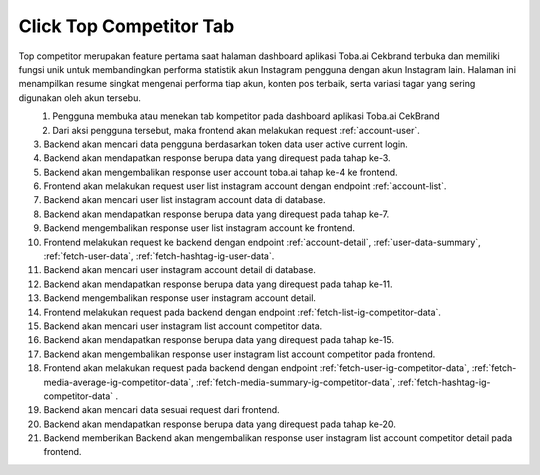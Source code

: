 Click Top Competitor Tab
++++++++++++++++++++++++

Top competitor merupakan feature pertama saat halaman dashboard aplikasi Toba.ai Cekbrand terbuka dan memiliki fungsi unik 
untuk membandingkan performa statistik akun Instagram pengguna dengan akun Instagram lain. 
Halaman ini menampilkan resume singkat mengenai performa tiap akun, konten pos terbaik, serta variasi tagar yang sering digunakan oleh akun tersebu.

.. figure:: ./click-top-competitor-tab.png
    :scale: 50
    :align: left

1. Pengguna membuka atau menekan tab kompetitor pada dashboard aplikasi Toba.ai CekBrand
2. Dari aksi pengguna tersebut, maka frontend akan melakukan request :ref:`account-user`.
3. Backend akan mencari data pengguna berdasarkan token data user active current login.
4. Backend akan mendapatkan response berupa data yang direquest pada tahap ke-3.
5. Backend akan mengembalikan response user account toba.ai tahap ke-4 ke frontend.
6. Frontend akan melakukan request user list instagram account dengan endpoint :ref:`account-list`.
7. Backend akan mencari user list instagram account data di database.
8. Backend akan mendapatkan response berupa data yang direquest pada tahap ke-7.
9. Backend mengembalikan response user list instagram account ke frontend.
10. Frontend melakukan request ke backend dengan endpoint :ref:`account-detail`, :ref:`user-data-summary`, :ref:`fetch-user-data`, :ref:`fetch-hashtag-ig-user-data`.
11. Backend akan mencari user instagram account detail di database.
12. Backend akan mendapatkan response berupa data yang direquest pada tahap ke-11.
13. Backend mengembalikan response user instagram account detail.
14. Frontend melakukan request pada backend dengan endpoint :ref:`fetch-list-ig-competitor-data`.
15. Backend akan mencari user instagram list account competitor data.
16. Backend akan mendapatkan response berupa data yang direquest pada tahap ke-15.
17. Backend akan mengembalikan response user instagram list account competitor pada frontend.
18. Frontend akan melakukan request pada backend dengan endpoint :ref:`fetch-user-ig-competitor-data`, :ref:`fetch-media-average-ig-competitor-data`, :ref:`fetch-media-summary-ig-competitor-data`, :ref:`fetch-hashtag-ig-competitor-data` .
19. Backend akan mencari data sesuai request dari frontend.
20. Backend akan mendapatkan response berupa data yang direquest pada tahap ke-20.
21. Backend memberikan Backend akan mengembalikan response user instagram list account competitor detail pada frontend.